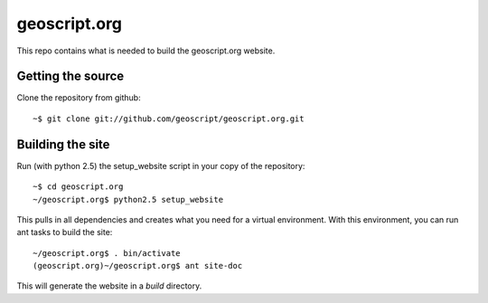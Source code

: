 geoscript.org
=============

This repo contains what is needed to build the geoscript.org website.

Getting the source
------------------

Clone the repository from github::

    ~$ git clone git://github.com/geoscript/geoscript.org.git

Building the site
-----------------

Run (with python 2.5) the setup_website script in your copy of the repository::

    ~$ cd geoscript.org
    ~/geoscript.org$ python2.5 setup_website

This pulls in all dependencies and creates what you need for a virtual
environment. With this environment, you can run ant tasks to build the site::

    ~/geoscript.org$ . bin/activate
    (geoscript.org)~/geoscript.org$ ant site-doc

This will generate the website in a `build` directory.
